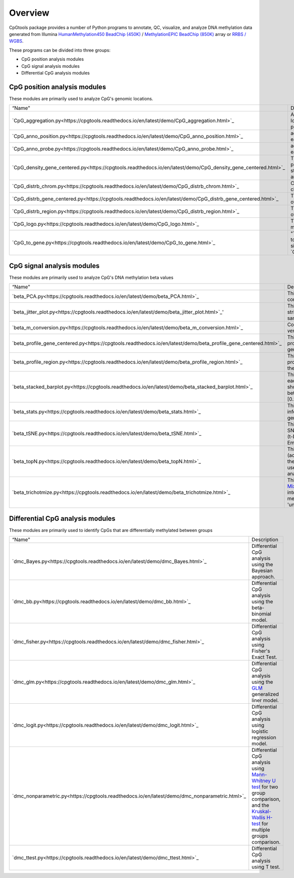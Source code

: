Overview
=========

CpGtools package provides a number of Python programs to annotate, QC, visualize, and
analyze DNA methylation data generated from Illumina
`HumanMethylation450 BeadChip (450K) <https://support.illumina.com/array/array_kits/infinium_humanmethylation450_beadchip_kit.html>`_ /
`MethylationEPIC BeadChip (850K) <https://www.illumina.com/documents/products/datasheets/datasheet_CytoSNP850K_POP.pdf>`_ array or
`RRBS / WGBS <https://www.illumina.com/science/sequencing-method-explorer/kits-and-arrays/rrbs-seq-scrrbs.html>`_.

These programs can be divided into three groups:

- CpG position analysis modules
- CpG signal analysis modules
- Differential CpG analysis modules

CpG position analysis modules
-----------------------------
These modules are primarily used to analyze CpG's genomic locations. 

+------------------------------------------------------------------------------------------------------------------------------------------------------------------------------------------------+----------------------------------------------------------------------------------------------------------------------------------------------------------------------------------------------------------------------------------------------------------------------------------------------------------------------------+
| “Name"                                                                                                                                                                                         | Description                                                                                                                                                                                                                                                                                                                |
+------------------------------------------------------------------------------------------------------------------------------------------------------------------------------------------------+----------------------------------------------------------------------------------------------------------------------------------------------------------------------------------------------------------------------------------------------------------------------------------------------------------------------------+
| `CpG_aggregation.py<https://cpgtools.readthedocs.io/en/latest/demo/CpG_aggregation.html>`_                                                                                                     | Aggregate proportion values of a list of CpGs that located in give genomic regions (eg. CpG islands, promoters, exons, etc.).                                                                                                                                                                                              |
+------------------------------------------------------------------------------------------------------------------------------------------------------------------------------------------------+----------------------------------------------------------------------------------------------------------------------------------------------------------------------------------------------------------------------------------------------------------------------------------------------------------------------------+
| `CpG_anno_position.py<https://cpgtools.readthedocs.io/en/latest/demo/CpG_anno_position.html>`_                                                                                                 | add comprehensive annotation information to each CpG based on its genomic coordinate.                                                                                                                                                                                                                                      |
+------------------------------------------------------------------------------------------------------------------------------------------------------------------------------------------------+----------------------------------------------------------------------------------------------------------------------------------------------------------------------------------------------------------------------------------------------------------------------------------------------------------------------------+
| `CpG_anno_probe.py<https://cpgtools.readthedocs.io/en/latest/demo/CpG_anno_probe.html>`_                                                                                                       | add comprehensive annotation information to each 450K/850K probe ID.                                                                                                                                                                                                                                                       |
+------------------------------------------------------------------------------------------------------------------------------------------------------------------------------------------------+----------------------------------------------------------------------------------------------------------------------------------------------------------------------------------------------------------------------------------------------------------------------------------------------------------------------------+
| `CpG_density_gene_centered.py<https://cpgtools.readthedocs.io/en/latest/demo/CpG_density_gene_centered.html>`_                                                                                 | This program calculates the CpG density (count) profile over gene body as well as its up- down-stream regions. It is useful to visualize how CpGs are distributed around genes.                                                                                                                                            |
+------------------------------------------------------------------------------------------------------------------------------------------------------------------------------------------------+----------------------------------------------------------------------------------------------------------------------------------------------------------------------------------------------------------------------------------------------------------------------------------------------------------------------------+
| `CpG_distrb_chrom.py<https://cpgtools.readthedocs.io/en/latest/demo/CpG_distrb_chrom.html>`_                                                                                                   | Calculates the distribution of CpG over chromosomes.                                                                                                                                                                                                                                                                       |
+------------------------------------------------------------------------------------------------------------------------------------------------------------------------------------------------+----------------------------------------------------------------------------------------------------------------------------------------------------------------------------------------------------------------------------------------------------------------------------------------------------------------------------+
| `CpG_distrb_gene_centered.py<https://cpgtools.readthedocs.io/en/latest/demo/CpG_distrb_gene_centered.html>`_                                                                                   | This program calculates the distribution of CpG over gene-centered genomic regions.                                                                                                                                                                                                                                        |
+------------------------------------------------------------------------------------------------------------------------------------------------------------------------------------------------+----------------------------------------------------------------------------------------------------------------------------------------------------------------------------------------------------------------------------------------------------------------------------------------------------------------------------+
| `CpG_distrb_region.py<https://cpgtools.readthedocs.io/en/latest/demo/CpG_distrb_region.html>`_                                                                                                 | This program calculates the distribution of CpG over user-specified genomic regions.                                                                                                                                                                                                                                       |
+------------------------------------------------------------------------------------------------------------------------------------------------------------------------------------------------+----------------------------------------------------------------------------------------------------------------------------------------------------------------------------------------------------------------------------------------------------------------------------------------------------------------------------+
| `CpG_logo.py<https://cpgtools.readthedocs.io/en/latest/demo/CpG_logo.html>`_                                                                                                                   | This program generates a DNA motif logo and matrices for a given set of CpGs.                                                                                                                                                                                                                                              |
+------------------------------------------------------------------------------------------------------------------------------------------------------------------------------------------------+----------------------------------------------------------------------------------------------------------------------------------------------------------------------------------------------------------------------------------------------------------------------------------------------------------------------------+
| `CpG_to_gene.py<https://cpgtools.readthedocs.io/en/latest/demo/CpG_to_gene.html>`_                                                                                                             | "This program annotates CpGs by assigning them to their putative target genes. It uses the algorithm similar to `GREAT<http://great.stanford.edu/public/html/>`_."                                                                                                                                                         |
+------------------------------------------------------------------------------------------------------------------------------------------------------------------------------------------------+----------------------------------------------------------------------------------------------------------------------------------------------------------------------------------------------------------------------------------------------------------------------------------------------------------------------------+

CpG signal analysis modules
----------------------------
These modules are primarily used to analyze CpG's DNA methylation beta values 

+------------------------------------------------------------------------------------------------------------------------------------------------------------------------------------------------+----------------------------------------------------------------------------------------------------------------------------------------------------------------------------------------------------------------------------------------------------------------------------------------------------------------------------+
| “Name"                                                                                                                                                                                         | Description                                                                                                                                                                                                                                                                                                                |
+------------------------------------------------------------------------------------------------------------------------------------------------------------------------------------------------+----------------------------------------------------------------------------------------------------------------------------------------------------------------------------------------------------------------------------------------------------------------------------------------------------------------------------+
| `beta_PCA.py<https://cpgtools.readthedocs.io/en/latest/demo/beta_PCA.html>`_                                                                                                                   | This program performs `PCA <https://en.wikipedia.org/wiki/Principal_component_analysis>`_ (principal component analysis) for samples.                                                                                                                                                                                      |
+------------------------------------------------------------------------------------------------------------------------------------------------------------------------------------------------+----------------------------------------------------------------------------------------------------------------------------------------------------------------------------------------------------------------------------------------------------------------------------------------------------------------------------+
| `beta_jitter_plot.py<https://cpgtools.readthedocs.io/en/latest/demo/beta_jitter_plot.html>`_'                                                                                                  | This program generates jitter plot (a.k.a. strip chart) and bean plot for each sample (column)."                                                                                                                                                                                                                           |
+------------------------------------------------------------------------------------------------------------------------------------------------------------------------------------------------+----------------------------------------------------------------------------------------------------------------------------------------------------------------------------------------------------------------------------------------------------------------------------------------------------------------------------+
| `beta_m_conversion.py<https://cpgtools.readthedocs.io/en/latest/demo/beta_m_conversion.html>`_                                                                                                 | Convert Beta-value into M-value or *vice versa*.                                                                                                                                                                                                                                                                           |
+------------------------------------------------------------------------------------------------------------------------------------------------------------------------------------------------+----------------------------------------------------------------------------------------------------------------------------------------------------------------------------------------------------------------------------------------------------------------------------------------------------------------------------+
| `beta_profile_gene_centered.py<https://cpgtools.readthedocs.io/en/latest/demo/beta_profile_gene_centered.html>`_                                                                               | This program calculates the methylation profile (i.e., average beta value) for genomic regions around genes.                                                                                                                                                                                                               |
+------------------------------------------------------------------------------------------------------------------------------------------------------------------------------------------------+----------------------------------------------------------------------------------------------------------------------------------------------------------------------------------------------------------------------------------------------------------------------------------------------------------------------------+
| `beta_profile_region.py<https://cpgtools.readthedocs.io/en/latest/demo/beta_profile_region.html>`_                                                                                             | This program calculates methylation profile (i.e. average beta value) around the user-specified genomic regions.                                                                                                                                                                                                           |
+------------------------------------------------------------------------------------------------------------------------------------------------------------------------------------------------+----------------------------------------------------------------------------------------------------------------------------------------------------------------------------------------------------------------------------------------------------------------------------------------------------------------------------+
| `beta_stacked_barplot.py<https://cpgtools.readthedocs.io/en/latest/demo/beta_stacked_barplot.html>`_                                                                                           | This program creates stacked barplot for each sample. The stacked barplot showing the proportions of CpGs whose beta values are falling into [0,0.25], [0.25,0.5], [0.5,0.75],[0.75,1]                                                                                                                                     |
+------------------------------------------------------------------------------------------------------------------------------------------------------------------------------------------------+----------------------------------------------------------------------------------------------------------------------------------------------------------------------------------------------------------------------------------------------------------------------------------------------------------------------------+
| `beta_stats.py<https://cpgtools.readthedocs.io/en/latest/demo/beta_stats.html>`_                                                                                                               | This program summarize basic information on CpGs located in each genomic region.                                                                                                                                                                                                                                           |
+------------------------------------------------------------------------------------------------------------------------------------------------------------------------------------------------+----------------------------------------------------------------------------------------------------------------------------------------------------------------------------------------------------------------------------------------------------------------------------------------------------------------------------+
| `beta_tSNE.py<https://cpgtools.readthedocs.io/en/latest/demo/beta_tSNE.html>`_                                                                                                                 | This program performs `t-SNE<https://lvdmaaten.github.io/tsne/>`_ (t-Distributed Stochastic Neighbor Embedding) analysis for samples.                                                                                                                                                                                      |
+------------------------------------------------------------------------------------------------------------------------------------------------------------------------------------------------+----------------------------------------------------------------------------------------------------------------------------------------------------------------------------------------------------------------------------------------------------------------------------------------------------------------------------+
| `beta_topN.py<https://cpgtools.readthedocs.io/en/latest/demo/beta_topN.html>`_                                                                                                                 | This program picks the top N rows (according to standard deviation) from the input file. The resulting file can be used for clustering or PCA/tSNE analyses.                                                                                                                                                               |
+------------------------------------------------------------------------------------------------------------------------------------------------------------------------------------------------+----------------------------------------------------------------------------------------------------------------------------------------------------------------------------------------------------------------------------------------------------------------------------------------------------------------------------+
| `beta_trichotmize.py<https://cpgtools.readthedocs.io/en/latest/demo/beta_trichotmize.html>`_                                                                                                   | This program uses `Bayesian Gaussian Mixture model <https://scikit-learn.org/stable/modules/generated/sklearn.mixture.BayesianGaussianMixture.html>`_ to trichotmize beta values into three status:'Un-methylated','Semi-methylated', 'Full-methylated', and 'unassigned'.                                                 |
+------------------------------------------------------------------------------------------------------------------------------------------------------------------------------------------------+----------------------------------------------------------------------------------------------------------------------------------------------------------------------------------------------------------------------------------------------------------------------------------------------------------------------------+

Differential CpG analysis modules
----------------------------------
These modules are primarily used to identify CpGs that are differentially methylated between groups

+------------------------------------------------------------------------------------------------------------------------------------------------------------------------------------------------+----------------------------------------------------------------------------------------------------------------------------------------------------------------------------------------------------------------------------------------------------------------------------------------------------------------------------+
| “Name"                                                                                                                                                                                         | Description                                                                                                                                                                                                                                                                                                                |
+------------------------------------------------------------------------------------------------------------------------------------------------------------------------------------------------+----------------------------------------------------------------------------------------------------------------------------------------------------------------------------------------------------------------------------------------------------------------------------------------------------------------------------+
| `dmc_Bayes.py<https://cpgtools.readthedocs.io/en/latest/demo/dmc_Bayes.html>`_                                                                                                                 | Differential CpG analysis using the Bayesian approach.                                                                                                                                                                                                                                                                     |
+------------------------------------------------------------------------------------------------------------------------------------------------------------------------------------------------+----------------------------------------------------------------------------------------------------------------------------------------------------------------------------------------------------------------------------------------------------------------------------------------------------------------------------+
| `dmc_bb.py<https://cpgtools.readthedocs.io/en/latest/demo/dmc_bb.html>`_                                                                                                                       | Differential CpG analysis using the beta-binomial model.                                                                                                                                                                                                                                                                   |
+------------------------------------------------------------------------------------------------------------------------------------------------------------------------------------------------+----------------------------------------------------------------------------------------------------------------------------------------------------------------------------------------------------------------------------------------------------------------------------------------------------------------------------+
| `dmc_fisher.py<https://cpgtools.readthedocs.io/en/latest/demo/dmc_fisher.html>`_                                                                                                               | Differential CpG analysis using Fisher's Exact Test.                                                                                                                                                                                                                                                                       |
+------------------------------------------------------------------------------------------------------------------------------------------------------------------------------------------------+----------------------------------------------------------------------------------------------------------------------------------------------------------------------------------------------------------------------------------------------------------------------------------------------------------------------------+
| `dmc_glm.py<https://cpgtools.readthedocs.io/en/latest/demo/dmc_glm.html>`_                                                                                                                     | Differential CpG analysis using the `GLM <https://en.wikipedia.org/wiki/Generalized_linear_model>`_ generalized liner model.                                                                                                                                                                                               |
+------------------------------------------------------------------------------------------------------------------------------------------------------------------------------------------------+----------------------------------------------------------------------------------------------------------------------------------------------------------------------------------------------------------------------------------------------------------------------------------------------------------------------------+
| `dmc_logit.py<https://cpgtools.readthedocs.io/en/latest/demo/dmc_logit.html>`_                                                                                                                 | Differential CpG analysis using logistic regression model.                                                                                                                                                                                                                                                                 |
+------------------------------------------------------------------------------------------------------------------------------------------------------------------------------------------------+----------------------------------------------------------------------------------------------------------------------------------------------------------------------------------------------------------------------------------------------------------------------------------------------------------------------------+
| `dmc_nonparametric.py<https://cpgtools.readthedocs.io/en/latest/demo/dmc_nonparametric.html>`_                                                                                                 | Differential CpG analysis using `Mann-Whitney U test <https://docs.scipy.org/doc/scipy/reference/generated/scipy.stats.mannwhitneyu.html>`_ for two group comparison, and the `Kruskal-Wallis H-test <https://en.wikipedia.org/wiki/Kruskal%E2%80%93Wallis_one-way_analysis_of_variance>`_ for multiple groups comparison. |
+------------------------------------------------------------------------------------------------------------------------------------------------------------------------------------------------+----------------------------------------------------------------------------------------------------------------------------------------------------------------------------------------------------------------------------------------------------------------------------------------------------------------------------+
| `dmc_ttest.py<https://cpgtools.readthedocs.io/en/latest/demo/dmc_ttest.html>`_                                                                                                                 | Differential CpG analysis using T test.                                                                                                                                                                                                                                                                                    |
+------------------------------------------------------------------------------------------------------------------------------------------------------------------------------------------------+----------------------------------------------------------------------------------------------------------------------------------------------------------------------------------------------------------------------------------------------------------------------------------------------------------------------------+

